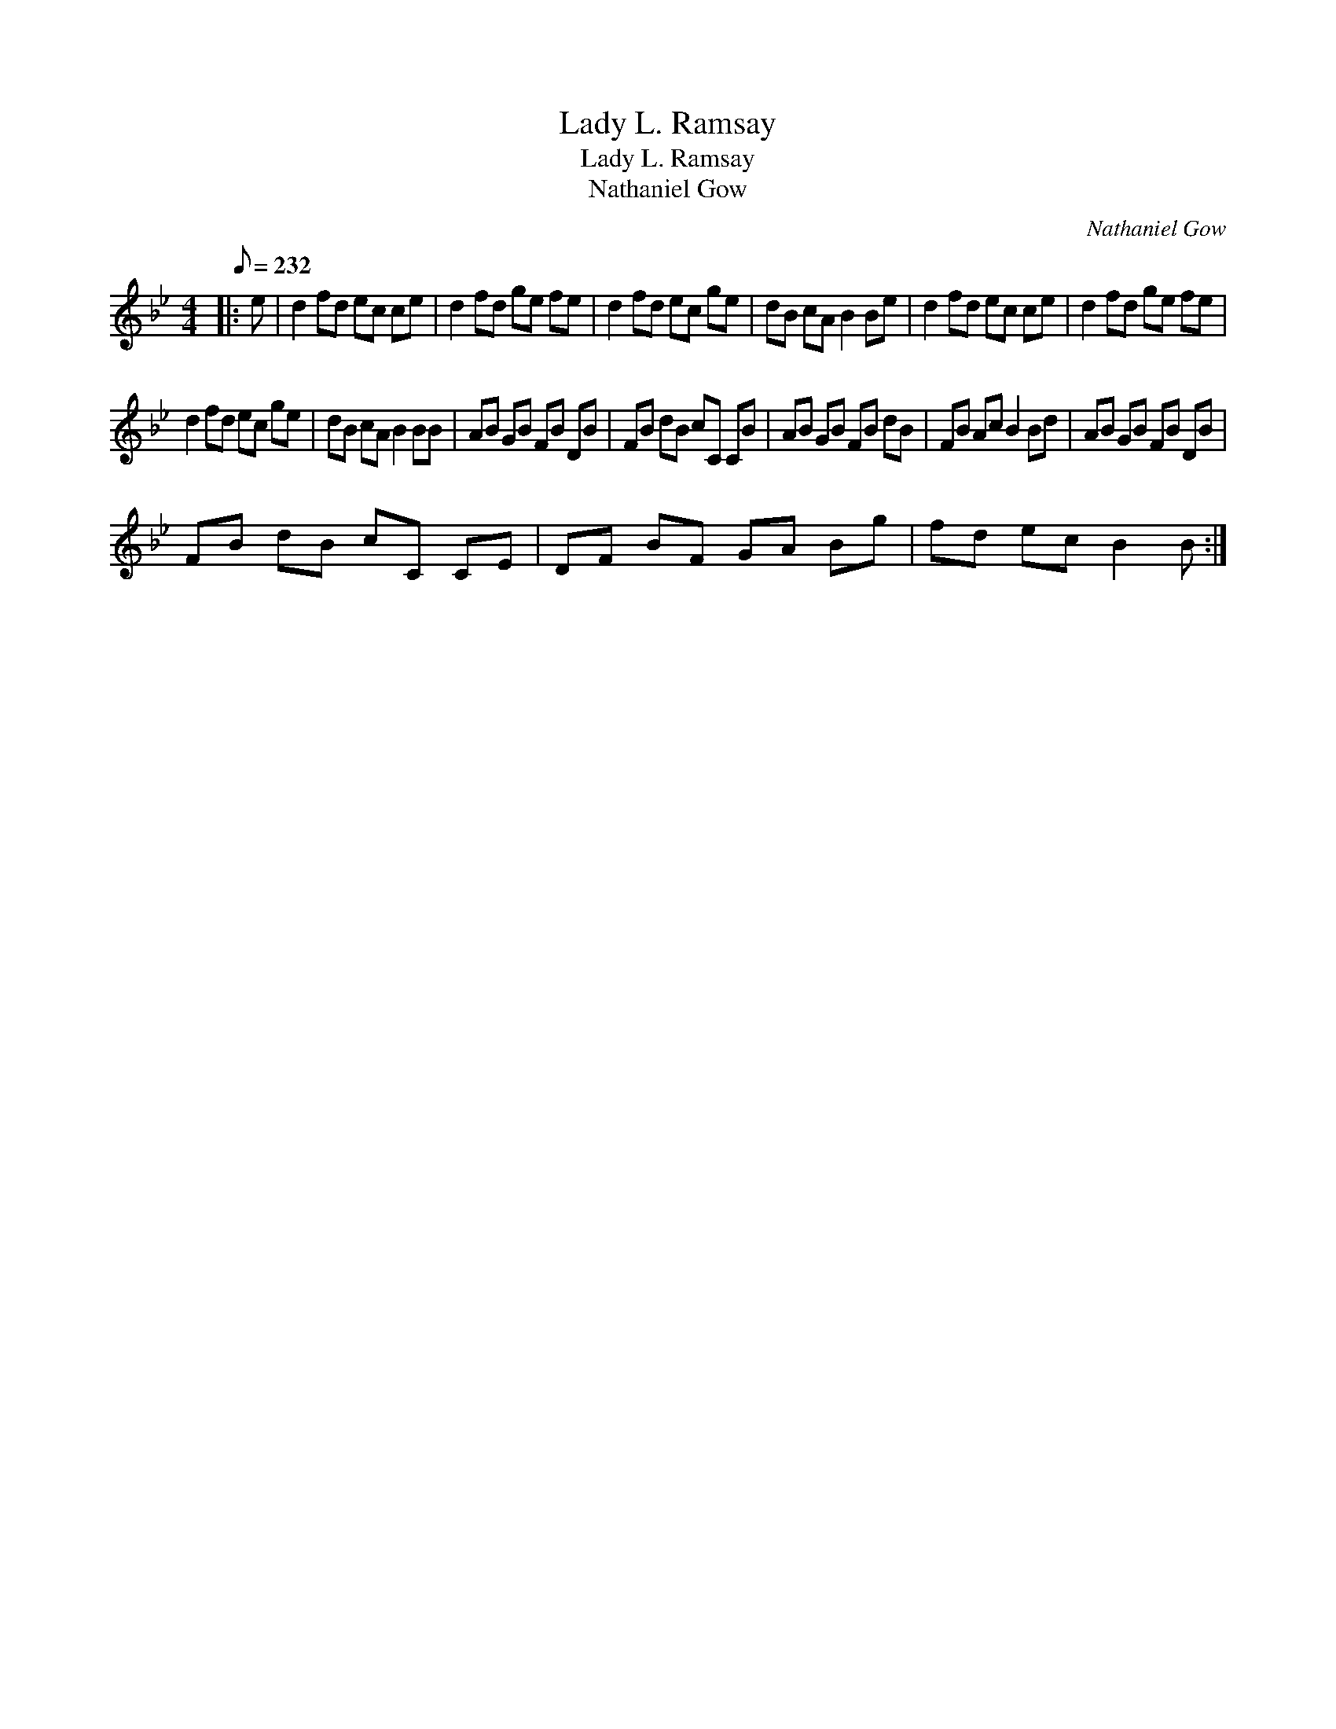 X:1
T:Lady L. Ramsay
T:Lady L. Ramsay
T:Nathaniel Gow
C:Nathaniel Gow
L:1/8
Q:1/8=232
M:4/4
K:Bb
V:1 treble 
V:1
|: e | d2 fd ec ce | d2 fd ge fe | d2 fd ec ge | dB cA B2 Be | d2 fd ec ce | d2 fd ge fe | %7
 d2 fd ec ge | dB cA B2 BB | AB GB FB DB | FB dB cC CB | AB GB FB dB | FB Ac B2 Bd | AB GB FB DB | %14
 FB dB cC CE | DF BF GA Bg | fd ec B2 B :| %17

